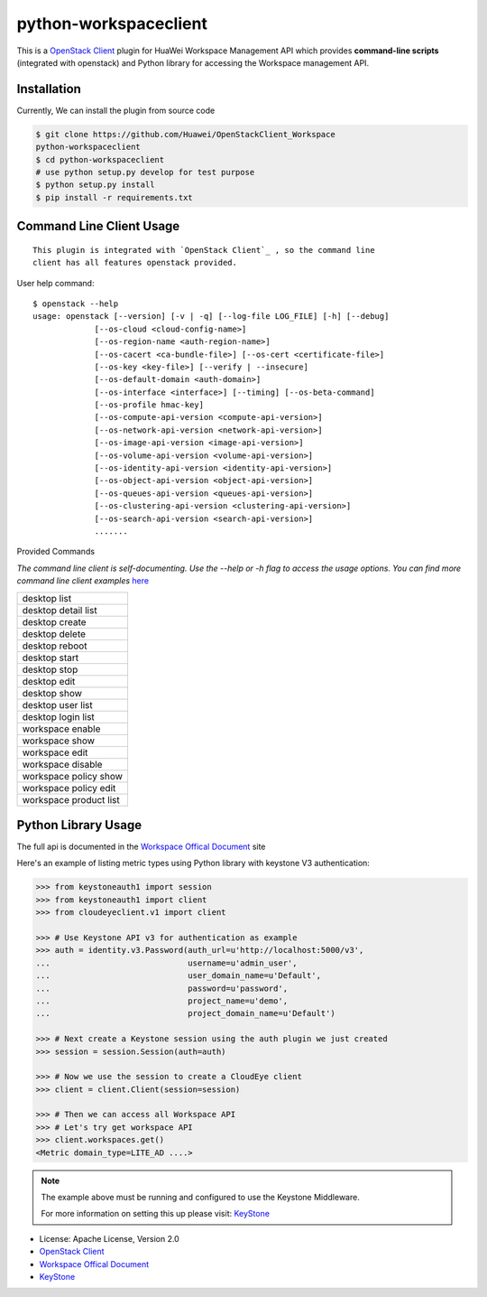 python-workspaceclient
======================

This is a `OpenStack Client`_ plugin for HuaWei Workspace Management API which
provides **command-line scripts** (integrated with openstack) and Python library for
accessing the Workspace management API.


Installation
------------
Currently, We can install the plugin from source code

.. code:: console

    $ git clone https://github.com/Huawei/OpenStackClient_Workspace
    python-workspaceclient
    $ cd python-workspaceclient
    # use python setup.py develop for test purpose
    $ python setup.py install
    $ pip install -r requirements.txt

Command Line Client Usage
-------------------------
::

    This plugin is integrated with `OpenStack Client`_ , so the command line
    client has all features openstack provided.

User help command::

    $ openstack --help
    usage: openstack [--version] [-v | -q] [--log-file LOG_FILE] [-h] [--debug]
                 [--os-cloud <cloud-config-name>]
                 [--os-region-name <auth-region-name>]
                 [--os-cacert <ca-bundle-file>] [--os-cert <certificate-file>]
                 [--os-key <key-file>] [--verify | --insecure]
                 [--os-default-domain <auth-domain>]
                 [--os-interface <interface>] [--timing] [--os-beta-command]
                 [--os-profile hmac-key]
                 [--os-compute-api-version <compute-api-version>]
                 [--os-network-api-version <network-api-version>]
                 [--os-image-api-version <image-api-version>]
                 [--os-volume-api-version <volume-api-version>]
                 [--os-identity-api-version <identity-api-version>]
                 [--os-object-api-version <object-api-version>]
                 [--os-queues-api-version <queues-api-version>]
                 [--os-clustering-api-version <clustering-api-version>]
                 [--os-search-api-version <search-api-version>]
                 .......



Provided Commands

*The command line client is self-documenting. Use the --help or -h flag to
access the usage options. You can find more command line client examples* `here <./commands.rst>`_


+------------------------+
| desktop list           |
+------------------------+
| desktop detail list    |
+------------------------+
| desktop create         |
+------------------------+
| desktop delete         |
+------------------------+
| desktop reboot         |
+------------------------+
| desktop start          |
+------------------------+
| desktop stop           |
+------------------------+
| desktop edit           |
+------------------------+
| desktop show           |
+------------------------+
| desktop user list      |
+------------------------+
| desktop login list     |
+------------------------+
| workspace enable       |
+------------------------+
| workspace show         |
+------------------------+
| workspace edit         |
+------------------------+
| workspace disable      |
+------------------------+
| workspace policy show  |
+------------------------+
| workspace policy edit  |
+------------------------+
| workspace product list |
+------------------------+


Python Library Usage
-------------------------------

The full api is documented in the `Workspace Offical Document`_ site

Here's an example of listing metric types using Python library with keystone V3 authentication:

.. code:: python

    >>> from keystoneauth1 import session
    >>> from keystoneauth1 import client
    >>> from cloudeyeclient.v1 import client

    >>> # Use Keystone API v3 for authentication as example
    >>> auth = identity.v3.Password(auth_url=u'http://localhost:5000/v3',
    ...                             username=u'admin_user',
    ...                             user_domain_name=u'Default',
    ...                             password=u'password',
    ...                             project_name=u'demo',
    ...                             project_domain_name=u'Default')

    >>> # Next create a Keystone session using the auth plugin we just created
    >>> session = session.Session(auth=auth)

    >>> # Now we use the session to create a CloudEye client
    >>> client = client.Client(session=session)

    >>> # Then we can access all Workspace API
    >>> # Let's try get workspace API
    >>> client.workspaces.get()
    <Metric domain_type=LITE_AD ....>


.. note::

    The example above must be running and configured to use the Keystone Middleware.

    For more information on setting this up please visit: `KeyStone`_


* License: Apache License, Version 2.0
* `OpenStack Client`_
* `Workspace Offical Document`_
* `KeyStone`_

.. _OpenStack Client: https://github.com/openstack/python-openstackclient
.. _Workspace Offical Document: http://support.hwclouds.com/workspace/index.html
.. _KeyStone: http://docs.openstack.org/developer/keystoneauth/
